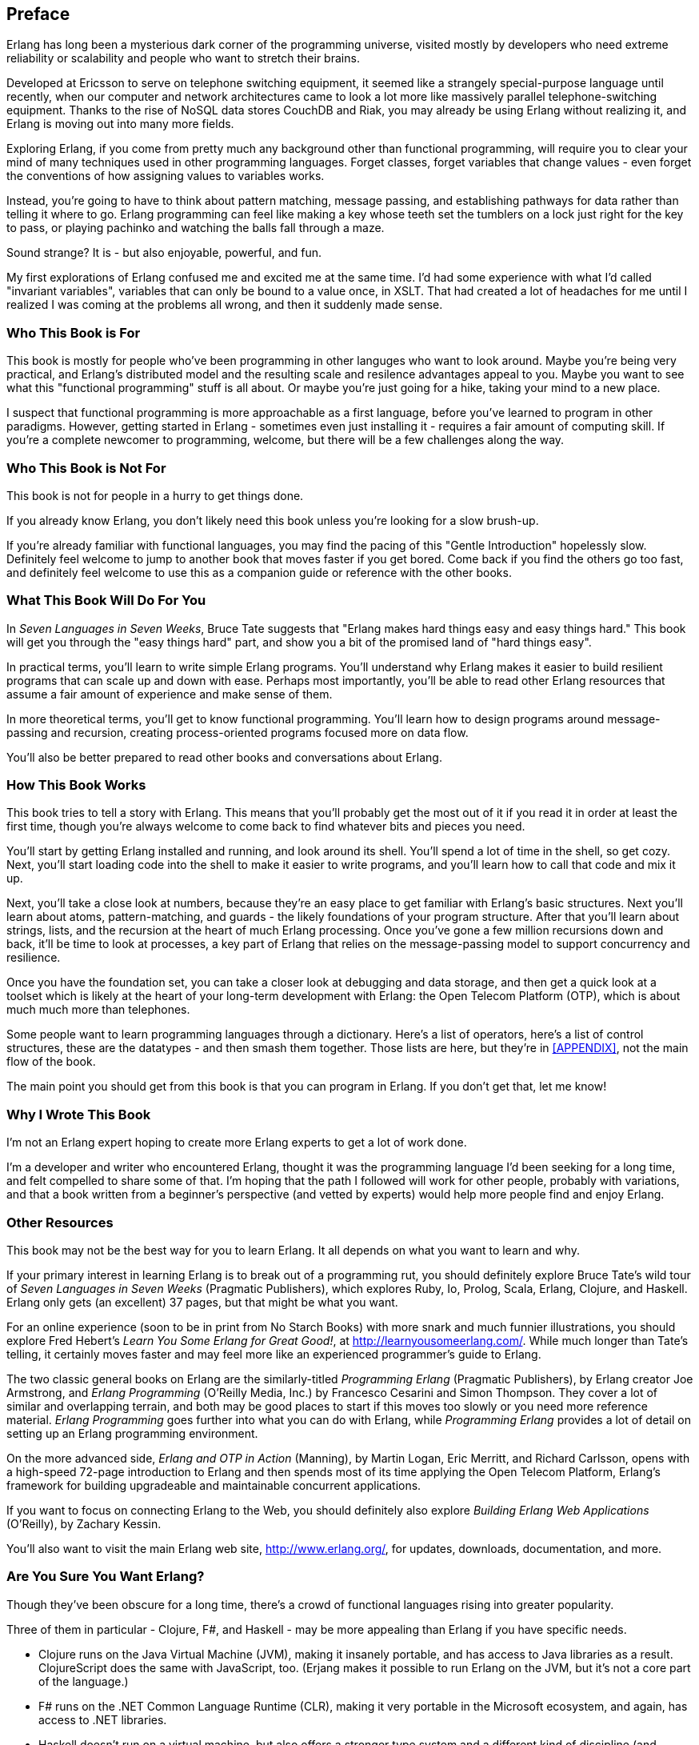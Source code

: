 [preface]
[[PREFACE]]
Preface
-------

Erlang has long been a mysterious dark corner of the programming universe, visited mostly  by developers who need extreme reliability or scalability and people who want to stretch their brains. 

Developed at Ericsson to serve on telephone switching equipment, it seemed like a strangely special-purpose language until recently, when our computer and network architectures came to look a lot more like massively parallel telephone-switching equipment. Thanks to the rise of NoSQL data stores CouchDB and Riak, you may already be using Erlang without realizing it, and Erlang is moving out into many more fields.

Exploring Erlang, if you come from pretty much any background other than functional programming, will require you to clear your mind of many techniques used in other programming languages.  Forget classes, forget variables that change values - even forget the conventions of how assigning values to variables works.

Instead, you're going to have to think about pattern matching, message passing, and establishing pathways for data rather than telling it where to go.  Erlang programming can feel like making a key whose teeth set the tumblers on a lock just right for the key to pass, or playing pachinko and watching the balls fall through a maze.

Sound strange?  It is - but also enjoyable, powerful, and fun.

My first explorations of Erlang confused me and excited me at the same time.  I'd had some experience with what I'd called "invariant variables", variables that can only be bound to a value once, in XSLT.  That had created a lot of headaches for me until I realized I was coming at the problems all wrong, and then it suddenly made sense.



Who This Book is For
~~~~~~~~~~~~~~~~~~~~

This book is mostly for people who've been programming in other languges who want to look around.  Maybe you're being very practical, and Erlang's distributed model and the resulting scale and resilence advantages appeal to you.  Maybe you want to see what this "functional programming" stuff is all about.  Or maybe you're just going for a hike, taking your mind to a new place.

I suspect that functional programming is more approachable as a first language, before you've learned to program in other paradigms.  However, getting started in Erlang - sometimes even just installing it - requires a fair amount of computing skill.  If you're a complete newcomer to programming, welcome, but there will be a few challenges along the way.


Who This Book is Not For
~~~~~~~~~~~~~~~~~~~~~~~~

This book is not for people in a hurry to get things done.

If you already know Erlang, you don't likely need this book unless you're looking for a slow brush-up.

If you're already familiar with functional languages, you may find the pacing of this "Gentle Introduction" hopelessly slow.  Definitely feel welcome to jump to another book that moves faster if you get bored.  Come back if you find the others go too fast, and definitely feel welcome to use this as a companion guide or reference with the other books.


What This Book Will Do For You
~~~~~~~~~~~~~~~~~~~~~~~~~~~~~~

In _Seven Languages in Seven Weeks_, Bruce Tate suggests that "Erlang makes hard things easy and easy things hard."  This book will get you through the "easy things hard" part, and show you a bit of the promised land of "hard things easy".

In practical terms, you'll learn to write simple Erlang programs.  You'll understand why Erlang makes it easier to build resilient programs that can scale up and down with ease.  Perhaps most importantly, you'll be able to read other Erlang resources that assume a fair amount of experience and make sense of them.

In more theoretical terms, you'll get to know functional programming.  You'll learn how to design programs around message-passing and recursion, creating process-oriented programs focused more on data flow.

You'll also be better prepared to read other books and conversations about Erlang.


How This Book Works
~~~~~~~~~~~~~~~~~~~

This book tries to tell a story with Erlang.  This means that you'll probably get the most out of it if you read it in order at least the first time, though you're always welcome to come back to find whatever bits and pieces you need.

You'll start by getting Erlang installed and running, and look around its shell.  You'll spend a lot of time in the shell, so get cozy.  Next, you'll start loading code into the shell to make it easier to write programs, and you'll learn how to call that code and mix it up.

Next, you'll take a close look at numbers, because they're an easy place to get familiar with Erlang's basic structures.  Next you'll learn about atoms, pattern-matching, and guards - the likely foundations of your program structure.    After that you'll learn about strings, lists, and the recursion at the heart of much Erlang processing.  Once you've gone a few million recursions down and back, it'll be time to look at processes, a key part of Erlang that relies on the message-passing model to support concurrency and resilience.

Once you have the foundation set, you can take a closer look at debugging and data storage, and then get a quick look at a toolset which is likely at the heart of your long-term development with Erlang: the Open Telecom Platform (OTP), which is about much much more than telephones.

Some people want to learn programming languages through a dictionary.  Here's a list of operators, here's a list of control structures, these are the datatypes - and then smash them together.  Those lists are here, but they're in <<APPENDIX>>, not the main flow of the book.

The main point you should get from this book is that you can program in Erlang.  If you don't get that, let me know!

Why I Wrote This Book
~~~~~~~~~~~~~~~~~~~~~

I'm not an Erlang expert hoping to create more Erlang experts to get a lot of work done.  

I'm a developer and writer who encountered Erlang, thought it was the programming language I'd been seeking for a long time, and felt compelled to share some of that.  I'm hoping that the path I followed will work for other people, probably with variations, and that a book written from a beginner's perspective (and vetted by experts) would help more people find and enjoy Erlang.


Other Resources
~~~~~~~~~~~~~~~

This book may not be the best way for you to learn Erlang.  It all depends on what you want to learn and why.  

If your primary interest in learning Erlang is to break out of a programming rut,  you should definitely explore Bruce Tate's wild tour of _Seven Languages in Seven Weeks_ (Pragmatic Publishers), which explores Ruby, Io, Prolog, Scala, Erlang, Clojure, and Haskell.  Erlang only gets (an excellent) 37 pages, but that might be what you want.

For an online experience (soon to be in print from No Starch Books) with more snark and much funnier illustrations, you should explore Fred Hebert's _Learn You Some Erlang for Great Good!_, at  http://learnyousomeerlang.com/.  While much longer than Tate's telling, it certainly moves faster and may feel more like an experienced programmer's guide to Erlang.

The two classic general books on Erlang are the similarly-titled _Programming Erlang_ (Pragmatic Publishers), by Erlang creator Joe Armstrong, and _Erlang Programming_ (O'Reilly Media, Inc.) by Francesco Cesarini and Simon Thompson.  They cover a lot of similar and overlapping terrain, and both may be good places to start if this moves too slowly or you need more reference material.  _Erlang Programming_ goes further into what you can do with Erlang, while _Programming Erlang_ provides a lot of detail on setting up an Erlang programming environment.

On the more advanced side, _Erlang and OTP in Action_ (Manning), by Martin Logan, Eric Merritt, and Richard Carlsson, opens with a high-speed 72-page introduction to Erlang and then spends most of its time applying the Open Telecom Platform, Erlang's framework for building upgradeable and maintainable concurrent applications.

If you want to focus on connecting Erlang to the Web, you should definitely also explore _Building Erlang Web Applications_ (O'Reilly), by Zachary Kessin.

You'll also want to visit the main Erlang web site, http://www.erlang.org/, for updates, downloads, documentation, and more.

Are You Sure You Want Erlang?
~~~~~~~~~~~~~~~~~~~~~~~~~~~~~

Though they've been obscure for a long time, there's a crowd of functional languages rising into greater popularity.

Three of them in particular - Clojure, F#, and Haskell - may be more appealing than Erlang if you have specific needs.  

* Clojure runs on the Java Virtual Machine (JVM), making it insanely portable, and has access to Java libraries as a result.  ClojureScript does the same with JavaScript, too. (Erjang makes it possible to run Erlang on the JVM, but it's not a core part of the language.) 

* F# runs on the .NET Common Language Runtime (CLR), making it very portable in the Microsoft ecosystem, and again, has access to .NET libraries.

* Haskell doesn't run on a virtual machine, but also offers a stronger type system and a different kind of discipline (and laziness).

Personally, I got my start with these concepts in XSLT.  It's a very different kind of language, meant for a specific domain of document transformation, but many of the same ideas flow through it.

You don't, of course, have to decide if Erlang is your life's dream now.  You can learn concepts in Erlang and apply them elsewhere if it turns out to be a better idea for your work.

Erlang Will Change You
~~~~~~~~~~~~~~~~~~~~~~

Before you go deeper, you should know that working in Erlang may change, irrevocably, the way you look at programs.  Its combination of functional code, process-orientation, and distributed development may seem alien at first.  However, once it sinks in, Erlang can transform the way you solve problems, and potentially make it difficult to return to other languages, environments, and programming cultures.

Conventions Used in This Book
~~~~~~~~~~~~~~~~~~~~~~~~~~~~~

The following typographical conventions are used in this book:

_Italic_:: Indicates new terms, URLs, email addresses, filenames, and file extensions.

+Constant width+:: Used for program listings, as well as within paragraphs to refer to program elements such as variable or function names, statements, and keywords.

**`Constant width bold`**:: Shows commands or other text that should be typed literally by the user.

_++Constant width italic++_:: Shows text that should be replaced with user-supplied values or by values determined by context.

NOTE: This icon signifies a tip, suggestion, or general note.


WARNING: This icon indicates a warning or caution.


A Note on Erlang Syntax
~~~~~~~~~~~~~~~~~~~~~~~

Erlang's syntax seems to be a sticking point for a lot of people.  It doesn't look like the C family of languages.  Punctuation is different and capitalization matters.  Periods even get used as conclusions rather than connectors!

To me, Erlang syntax mostly feels natural, and I'm especially happy that it's different from the other languages I typically use.  I make a lot fewer mix-ups that way.

Rather than dwell on syntax, I've chosen just to present it as it is.  Comparing it to other languages doesn't seem likely to be helpful, especially when different readers may come from different programming backgrounds.  Hopefully you will find Erlang syntax as pleasant as I do.

Examples
~~~~~~~~

The examples in this book are meant to teach basic concepts in small bites.  While you may certainly borrow code and reuse it as you see fit, you won't be able to take the code of this book and build a stupendous application instantly (unless perhaps you have an unusual fondness for calculating the speeds of falling objects).  You should, however, be able to figure out the steps you need to take to build a great application.

You can download the code from the Examples link on the book's page at http://shop.oreilly.com/product/0636920025818.do .

This book is here to help you get your job done. In general, you may use the code in this book in your programs and documentation. You do not need to contact us for permission unless you are reproducing a significant portion of the code. For example, writing a program that uses several chunks of code from this book does not require permission. Selling or distributing a CD-ROM of examples from O'Reilly books does require permission. Answering a question by citing this book and quoting example code does not require permission. Incorporating a significant amount of example code from this book into your product's documentation does require permission.

We appreciate, but do not require, attribution. An attribution usually includes the title, author, publisher, and ISBN. For example: "_Introducing Erlang_, by Simon St.Laurent (O'Reilly). Copyright 2012 Simon St.Laurent, 9781449331764."  

If you feel your use of code examples falls outside fair use or the permission given above, feel free to contact us at pass:[<email>permissions@oreilly.com</email>].

Help This Book Grow
~~~~~~~~~~~~~~~~~~~

While I hope that you will enjoy reading this book and learn from it, I also hope that you can contribute to helping other readers learn Erlang here.  You can help your fellow readers in a number of ways:

* If you find specific technical problems, bad explanations, or things that can be improved, please report them through the errata system at http://oreilly.com/catalog/errata.csp?isbn=0636920025818.

* If you like (or don't like) the book, please leave reviews.  The most visible places to do so are on Amazon.com (or its international sites) and at the O'Reilly page for the book at http://shop.oreilly.com/product/0636920025818.do.  Detailed explanations of what worked and what didn't work for you (and the broader target audience of programmers new to Erlang) are helpful to other readers and to me.

* If you find you have much more you want to say about Erlang, please consider sharing it, whether on the Web, in a book of your own, in training classes, or in whatever form you find easiest.

I'll update the book for errata, and try to address issues raised in reviews. Even once the book is 'complete', I may still add some extra pieces to it.  If you purchased it as an ebook, you'll receive these updates for free at least up to the point where it's time for a whole new edition.  I don't expect that new edition declaration to come quickly, however, unless the Erlang world changes substantially.

Hopefully this book will engage you enough to make you consider sharing.

Please Use It For Good
~~~~~~~~~~~~~~~~~~~~~~

I'll let you determine what "good" means, but think about it.  Please try to use Erlang's power for projects that make the world a better place, or at least not a worse place.

Acknowledgments
~~~~~~~~~~~~~~~

Many thanks to Zachary Kessin for interesting me in Erlang in the first place, and to him and Francesco Cesarini for encouraging me to write this.  Detailed feedback from Steve Vinoski and Fred Hebert has made it possible, I hope, for this book to get readers started on the right track.  J. David Eisenberg and Chuck Ha helped make it especially possible for beginners to get started right, pointing out gaps and issues in my prose.

In particular, thanks to my wife Angelika for encouraging me to finish this, to my son Konrad for not throwing the printouts around too much, and to my daughter Sungiva for understanding that I needed to go back downstairs after I told her her story about Ned and Ernie, adventuring snakes, for the night.